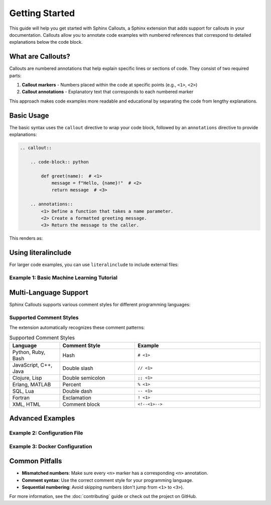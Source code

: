 Getting Started
===============

This guide will help you get started with Sphinx Callouts, a Sphinx extension that adds support for callouts in your documentation.
Callouts allow you to annotate code examples with numbered references that correspond to detailed explanations below the code block.

What are Callouts?
------------------

Callouts are numbered annotations that help explain specific lines or sections of code. They consist of two required parts:

1. **Callout markers** - Numbers placed within the code at specific points (e.g., ``<1>``, ``<2>``)
2. **Callout annotations** - Explanatory text that corresponds to each numbered marker

This approach makes code examples more readable and educational by separating the code from lengthy explanations.

Basic Usage
-----------

The basic syntax uses the ``callout`` directive to wrap your code block, followed by an ``annotations`` directive to provide explanations:

.. code-block:: rst

    .. callout::

        .. code-block:: python

            def greet(name):  # <1>
                message = f"Hello, {name}!"  # <2>
                return message  # <3>

        .. annotations::
            <1> Define a function that takes a name parameter.
            <2> Create a formatted greeting message.
            <3> Return the message to the caller.

This renders as:

.. callout::

    .. code-block:: python

        def greet(name):  # <1>
            message = f"Hello, {name}!"  # <2>
            return message  # <3>

    .. annotations::
        :1: Define a function that takes a name parameter.
        :2: Create a formatted greeting message.
        :3: Return the message to the caller.

Using literalinclude
--------------------

For larger code examples, you can use ``literalinclude`` to include external files:

Example 1: Basic Machine Learning Tutorial
~~~~~~~~~~~~~~~~~~~~~~~~~~~~~~~~~~~~~~~~~~~

.. callout::

    .. literalinclude:: example.py
        :language: python
        :start-after: __quick_start_begin__
        :end-before: __quick_start_end__

    .. annotations::
        :1: Wrap a PyTorch model in an objective function that defines what we want to optimize.
        :2: Define a search space with different hyperparameter values to try. We use grid search for 'a' and choice for 'b'.
        :3: Start a Tune run that finds the configuration with the minimum score after testing all combinations.

Multi-Language Support
----------------------

Sphinx Callouts supports various comment styles for different programming languages:

.. callout::

    .. literalinclude:: multi_language_example.py
        :start-after: __multi_lang_begin__
        :end-before: __multi_lang_end__

    .. annotations::
        :1: Python uses hash (#) comments for callout markers.
        :2: C-style languages use double-slash (//) comments.
        :3: Clojure uses double-semicolon (;;) comments.
        :4: Erlang uses percent (%) comments.
        :5: SQL uses double-dash (--) comments.
        :6: Fortran uses exclamation (!) comments.
        :7: XML/HTML uses comment blocks (<!-- -->) for callouts.

Supported Comment Styles
~~~~~~~~~~~~~~~~~~~~~~~~~

The extension automatically recognizes these comment patterns:

.. list-table:: Supported Comment Styles
   :header-rows: 1
   :widths: 20 30 50

   * - Language
     - Comment Style
     - Example
   * - Python, Ruby, Bash
     - Hash
     - ``# <1>``
   * - JavaScript, C++, Java
     - Double slash
     - ``// <1>``
   * - Clojure, Lisp
     - Double semicolon
     - ``;; <1>``
   * - Erlang, MATLAB
     - Percent
     - ``% <1>``
   * - SQL, Lua
     - Double dash
     - ``-- <1>``
   * - Fortran
     - Exclamation
     - ``! <1>``
   * - XML, HTML
     - Comment block
     - ``<!--<1>-->``

Advanced Examples
-----------------

Example 2: Configuration File
~~~~~~~~~~~~~~~~~~~~~~~~~~~~~~

.. callout::

    .. code-block:: yaml

        # Database configuration
        database:  # <1>
          host: localhost  # <2>
          port: 5432  # <3>
          name: myapp  # <4>

        # Redis configuration
        redis:  # <5>
          host: localhost
          port: 6379

    .. annotations::
        :1: Database section contains all database-related settings.
        :2: The hostname where the database server is running.
        :3: Port number for database connections (PostgreSQL default).
        :4: Name of the database to connect to.
        :5: Redis section for caching configuration.

Example 3: Docker Configuration
~~~~~~~~~~~~~~~~~~~~~~~~~~~~~~~

.. callout::

    .. code-block:: dockerfile

        FROM python:3.9-slim  # <1>

        WORKDIR /app  # <2>

        COPY requirements.txt .  # <3>
        RUN pip install -r requirements.txt  # <4>

        COPY . .  # <5>

        EXPOSE 8000  # <6>
        CMD ["python", "app.py"]  # <7>

    .. annotations::
        :1: Use Python 3.9 slim image as the base image.
        :2: Set the working directory inside the container.
        :3: Copy the requirements file to leverage Docker layer caching.
        :4: Install Python dependencies.
        :5: Copy the rest of the application code.
        :6: Expose port 8000 for the web application.
        :7: Define the command to run when the container starts.

Common Pitfalls
---------------

- **Mismatched numbers**: Make sure every ``<n>`` marker has a corresponding ``<n>`` annotation.
- **Comment syntax**: Use the correct comment style for your programming language.
- **Sequential numbering**: Avoid skipping numbers (don't jump from ``<1>`` to ``<3>``).

For more information, see the :doc:`contributing` guide or check out the project on GitHub.